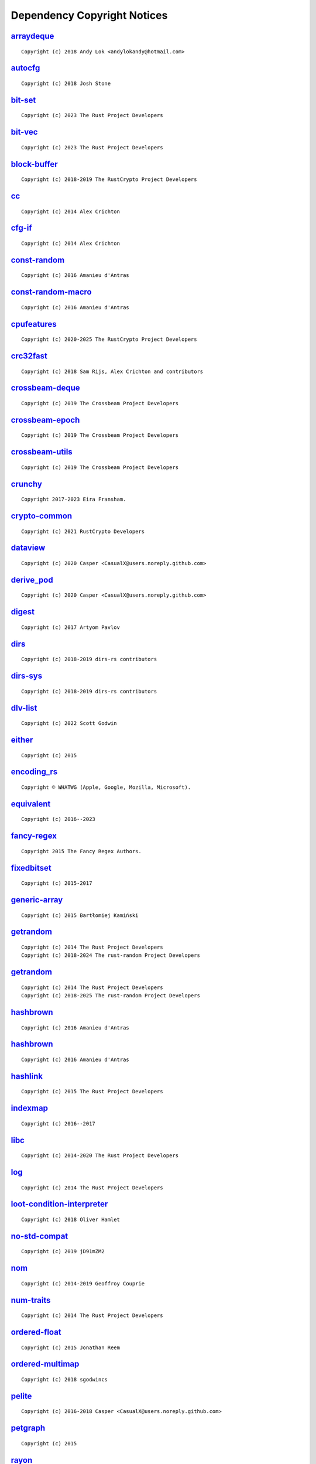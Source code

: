 .. This file was generated by scripts/licenses.py at 2025-05-08T22:38:22.221410.

Dependency Copyright Notices
============================

`arraydeque <https://github.com/andylokandy/arraydeque>`_
---------------------------------------------------------

::

    Copyright (c) 2018 Andy Lok <andylokandy@hotmail.com>

`autocfg <https://github.com/cuviper/autocfg>`_
-----------------------------------------------

::

    Copyright (c) 2018 Josh Stone

`bit-set <https://github.com/contain-rs/bit-set>`_
--------------------------------------------------

::

    Copyright (c) 2023 The Rust Project Developers

`bit-vec <https://github.com/contain-rs/bit-vec>`_
--------------------------------------------------

::

    Copyright (c) 2023 The Rust Project Developers

`block-buffer <https://github.com/RustCrypto/utils>`_
-----------------------------------------------------

::

    Copyright (c) 2018-2019 The RustCrypto Project Developers

`cc <https://github.com/rust-lang/cc-rs>`_
------------------------------------------

::

    Copyright (c) 2014 Alex Crichton

`cfg-if <https://github.com/alexcrichton/cfg-if>`_
--------------------------------------------------

::

    Copyright (c) 2014 Alex Crichton

`const-random <https://github.com/tkaitchuck/constrandom>`_
-----------------------------------------------------------

::

    Copyright (c) 2016 Amanieu d'Antras

`const-random-macro <https://github.com/tkaitchuck/constrandom>`_
-----------------------------------------------------------------

::

    Copyright (c) 2016 Amanieu d'Antras

`cpufeatures <https://github.com/RustCrypto/utils>`_
----------------------------------------------------

::

    Copyright (c) 2020-2025 The RustCrypto Project Developers

`crc32fast <https://github.com/srijs/rust-crc32fast>`_
------------------------------------------------------

::

    Copyright (c) 2018 Sam Rijs, Alex Crichton and contributors

`crossbeam-deque <https://github.com/crossbeam-rs/crossbeam>`_
--------------------------------------------------------------

::

    Copyright (c) 2019 The Crossbeam Project Developers

`crossbeam-epoch <https://github.com/crossbeam-rs/crossbeam>`_
--------------------------------------------------------------

::

    Copyright (c) 2019 The Crossbeam Project Developers

`crossbeam-utils <https://github.com/crossbeam-rs/crossbeam>`_
--------------------------------------------------------------

::

    Copyright (c) 2019 The Crossbeam Project Developers

`crunchy <https://github.com/eira-fransham/crunchy>`_
-----------------------------------------------------

::

    Copyright 2017-2023 Eira Fransham.

`crypto-common <https://github.com/RustCrypto/traits>`_
-------------------------------------------------------

::

    Copyright (c) 2021 RustCrypto Developers

`dataview <https://github.com/CasualX/dataview>`_
-------------------------------------------------

::

    Copyright (c) 2020 Casper <CasualX@users.noreply.github.com>

`derive_pod <https://github.com/CasualX/dataview>`_
---------------------------------------------------

::

    Copyright (c) 2020 Casper <CasualX@users.noreply.github.com>

`digest <https://github.com/RustCrypto/traits>`_
------------------------------------------------

::

    Copyright (c) 2017 Artyom Pavlov

`dirs <https://github.com/soc/dirs-rs>`_
----------------------------------------

::

    Copyright (c) 2018-2019 dirs-rs contributors

`dirs-sys <https://github.com/dirs-dev/dirs-sys-rs>`_
-----------------------------------------------------

::

    Copyright (c) 2018-2019 dirs-rs contributors

`dlv-list <https://github.com/sgodwincs/dlv-list-rs>`_
------------------------------------------------------

::

    Copyright (c) 2022 Scott Godwin

`either <https://github.com/rayon-rs/either>`_
----------------------------------------------

::

    Copyright (c) 2015

`encoding_rs <https://github.com/hsivonen/encoding_rs>`_
--------------------------------------------------------

::

    Copyright © WHATWG (Apple, Google, Mozilla, Microsoft).

`equivalent <https://github.com/indexmap-rs/equivalent>`_
---------------------------------------------------------

::

    Copyright (c) 2016--2023

`fancy-regex <https://github.com/fancy-regex/fancy-regex>`_
-----------------------------------------------------------

::

    Copyright 2015 The Fancy Regex Authors.

`fixedbitset <https://github.com/petgraph/fixedbitset>`_
--------------------------------------------------------

::

    Copyright (c) 2015-2017

`generic-array <https://github.com/fizyk20/generic-array.git>`_
---------------------------------------------------------------

::

    Copyright (c) 2015 Bartłomiej Kamiński

`getrandom <https://github.com/rust-random/getrandom>`_
-------------------------------------------------------

::

    Copyright (c) 2014 The Rust Project Developers
    Copyright (c) 2018-2024 The rust-random Project Developers

`getrandom <https://github.com/rust-random/getrandom>`_
-------------------------------------------------------

::

    Copyright (c) 2014 The Rust Project Developers
    Copyright (c) 2018-2025 The rust-random Project Developers

`hashbrown <https://github.com/rust-lang/hashbrown>`_
-----------------------------------------------------

::

    Copyright (c) 2016 Amanieu d'Antras

`hashbrown <https://github.com/rust-lang/hashbrown>`_
-----------------------------------------------------

::

    Copyright (c) 2016 Amanieu d'Antras

`hashlink <https://github.com/kyren/hashlink>`_
-----------------------------------------------

::

    Copyright (c) 2015 The Rust Project Developers

`indexmap <https://github.com/indexmap-rs/indexmap>`_
-----------------------------------------------------

::

    Copyright (c) 2016--2017

`libc <https://github.com/rust-lang/libc>`_
-------------------------------------------

::

    Copyright (c) 2014-2020 The Rust Project Developers

`log <https://github.com/rust-lang/log>`_
-----------------------------------------

::

    Copyright (c) 2014 The Rust Project Developers

`loot-condition-interpreter <https://github.com/Ortham/libloadorder.git>`_
--------------------------------------------------------------------------

::

    Copyright (c) 2018 Oliver Hamlet

`no-std-compat <https://gitlab.com/jD91mZM2/no-std-compat>`_
------------------------------------------------------------

::

    Copyright (c) 2019 jD91mZM2

`nom <https://github.com/rust-bakery/nom>`_
-------------------------------------------

::

    Copyright (c) 2014-2019 Geoffroy Couprie

`num-traits <https://github.com/rust-num/num-traits>`_
------------------------------------------------------

::

    Copyright (c) 2014 The Rust Project Developers

`ordered-float <https://github.com/reem/rust-ordered-float>`_
-------------------------------------------------------------

::

    Copyright (c) 2015 Jonathan Reem

`ordered-multimap <https://github.com/sgodwincs/ordered-multimap-rs>`_
----------------------------------------------------------------------

::

    Copyright (c) 2018 sgodwincs

`pelite <https://github.com/CasualX/pelite>`_
---------------------------------------------

::

    Copyright (c) 2016-2018 Casper <CasualX@users.noreply.github.com>

`petgraph <https://github.com/petgraph/petgraph>`_
--------------------------------------------------

::

    Copyright (c) 2015

`rayon <https://github.com/rayon-rs/rayon>`_
--------------------------------------------

::

    Copyright (c) 2010 The Rust Project Developers

`rayon-core <https://github.com/rayon-rs/rayon>`_
-------------------------------------------------

::

    Copyright (c) 2010 The Rust Project Developers

`regex <https://github.com/rust-lang/regex>`_
---------------------------------------------

::

    Copyright (c) 2014 The Rust Project Developers

`regex-automata <https://github.com/rust-lang/regex/tree/master/regex-automata>`_
---------------------------------------------------------------------------------

::

    Copyright (c) 2014 The Rust Project Developers

`regex-syntax <https://github.com/rust-lang/regex/tree/master/regex-syntax>`_
-----------------------------------------------------------------------------

::

    Copyright (c) 2014 The Rust Project Developers

`rust-ini <https://github.com/zonyitoo/rust-ini>`_
--------------------------------------------------

::

    Copyright (c) 2014 Y. T. CHUNG

`sha2 <https://github.com/RustCrypto/hashes>`_
----------------------------------------------

::

    Copyright (c) 2006-2009 Graydon Hoare
    Copyright (c) 2009-2013 Mozilla Foundation
    Copyright (c) 2016 Artyom Pavlov

`shlex <https://github.com/comex/rust-shlex>`_
----------------------------------------------

::

    Copyright (c) 2015 Nicholas Allegra (comex).
    Copyright 2015 Nicholas Allegra (comex).

`tempfile <https://github.com/Stebalien/tempfile>`_
---------------------------------------------------

::

    Copyright (c) 2015 Steven Allen

`trim-in-place <https://github.com/magiclen/trim-in-place>`_
------------------------------------------------------------

::

    Copyright (c) 2020 magiclen.org (Ron Li)

`typenum <https://github.com/paholg/typenum>`_
----------------------------------------------

::

    Copyright (c) 2014 Paho Lurie-Gregg
    Copyright 2014 Paho Lurie-Gregg

`ucd-trie <https://github.com/BurntSushi/ucd-generate>`_
--------------------------------------------------------

::

    Copyright (c) 2015 Andrew Gallant

`unicase <https://github.com/seanmonstar/unicase>`_
---------------------------------------------------

::

    Copyright (c) 2014-2017 Sean McArthur

`unicode-ident <https://github.com/dtolnay/unicode-ident>`_
-----------------------------------------------------------

::

    Copyright © 1991-2023 Unicode, Inc.

`unicode-width <https://github.com/unicode-rs/unicode-width>`_
--------------------------------------------------------------

::

    Copyright (c) 2015 The Rust Project Developers

`version_check <https://github.com/SergioBenitez/version_check>`_
-----------------------------------------------------------------

::

    Copyright (c) 2017-2018 Sergio Benitez

`winapi <https://github.com/retep998/winapi-rs>`_
-------------------------------------------------

::

    Copyright (c) 2015-2018 The winapi-rs Developers

`windows <https://github.com/microsoft/windows-rs>`_
----------------------------------------------------

::

    Copyright (c) Microsoft Corporation.

`windows-collections <https://github.com/microsoft/windows-rs>`_
----------------------------------------------------------------

::

    Copyright (c) Microsoft Corporation.

`windows-core <https://github.com/microsoft/windows-rs>`_
---------------------------------------------------------

::

    Copyright (c) Microsoft Corporation.

`windows-future <https://github.com/microsoft/windows-rs>`_
-----------------------------------------------------------

::

    Copyright (c) Microsoft Corporation.

`windows-implement <https://github.com/microsoft/windows-rs>`_
--------------------------------------------------------------

::

    Copyright (c) Microsoft Corporation.

`windows-interface <https://github.com/microsoft/windows-rs>`_
--------------------------------------------------------------

::

    Copyright (c) Microsoft Corporation.

`windows-link <https://github.com/microsoft/windows-rs>`_
---------------------------------------------------------

::

    Copyright (c) Microsoft Corporation.

`windows-numerics <https://github.com/microsoft/windows-rs>`_
-------------------------------------------------------------

::

    Copyright (c) Microsoft Corporation.

`windows-result <https://github.com/microsoft/windows-rs>`_
-----------------------------------------------------------

::

    Copyright (c) Microsoft Corporation.

`windows-strings <https://github.com/microsoft/windows-rs>`_
------------------------------------------------------------

::

    Copyright (c) Microsoft Corporation.

`windows-sys <https://github.com/microsoft/windows-rs>`_
--------------------------------------------------------

::

    Copyright (c) Microsoft Corporation.

`windows-targets <https://github.com/microsoft/windows-rs>`_
------------------------------------------------------------

::

    Copyright (c) Microsoft Corporation.

`windows_x86_64_msvc <https://github.com/microsoft/windows-rs>`_
----------------------------------------------------------------

::

    Copyright (c) Microsoft Corporation.

